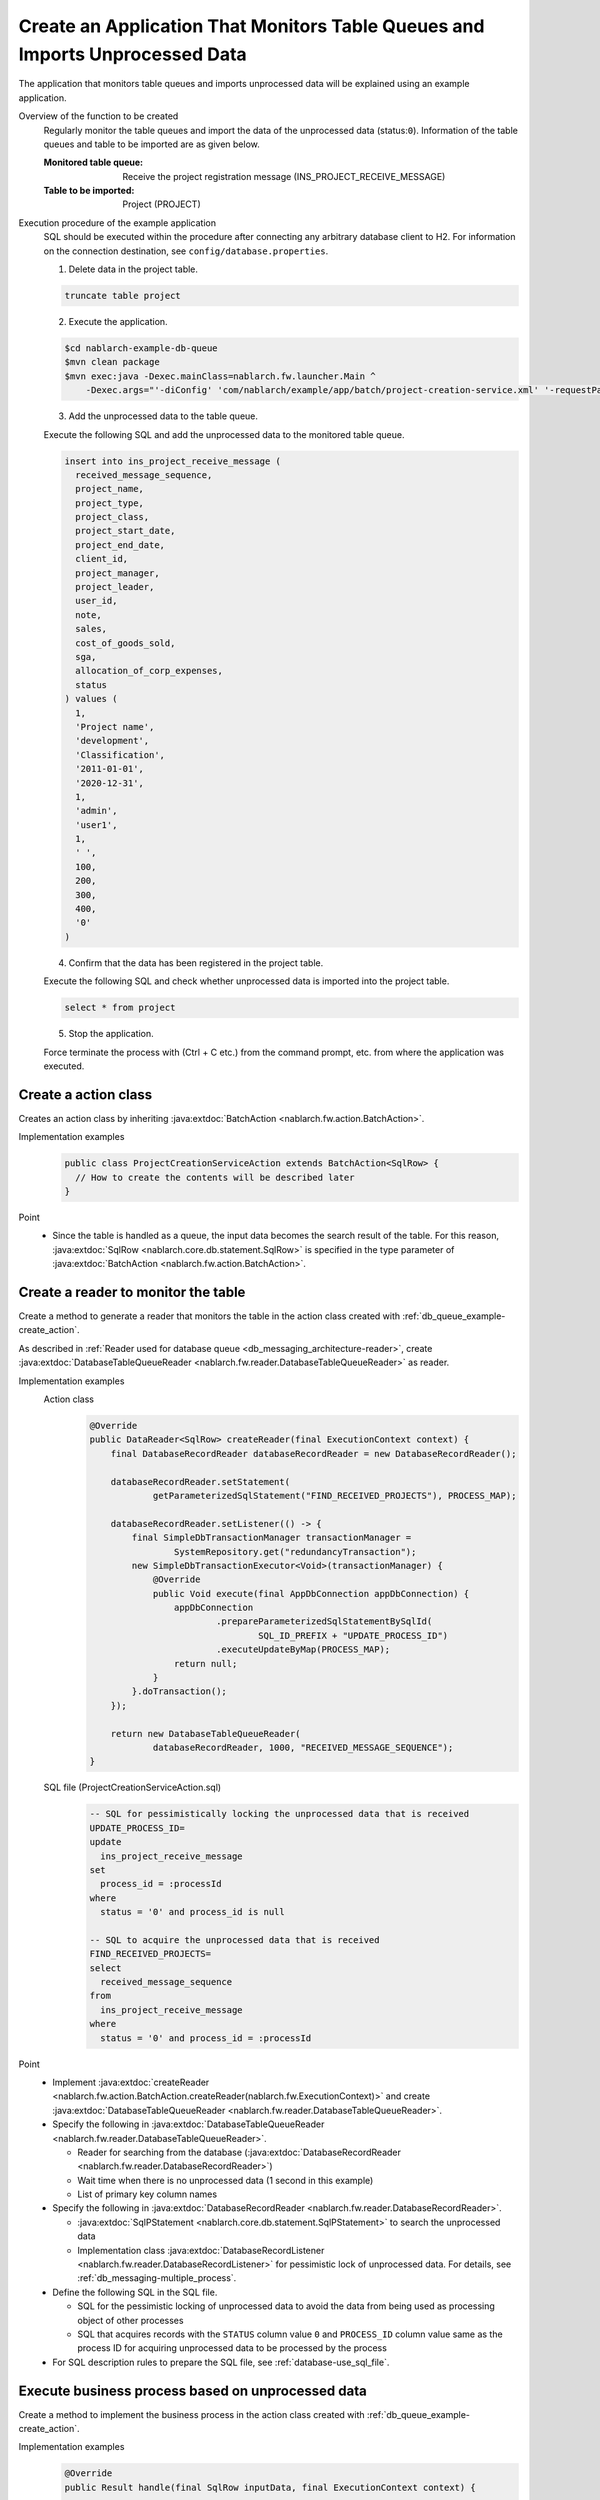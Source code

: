 Create an Application That Monitors Table Queues and Imports Unprocessed Data
======================================================================================
The application that monitors table queues and imports unprocessed data will be explained using an example application.

Overview of the function to be created
  Regularly monitor the table queues and import the data of the unprocessed data (status:``0``).
  Information of the table queues and table to be imported are as given below.

  :Monitored table queue: Receive the project registration message (INS_PROJECT_RECEIVE_MESSAGE)
  :Table to be imported: Project (PROJECT)

Execution procedure of the example application
  SQL should be executed within the procedure after connecting any arbitrary database client to H2.
  For information on the connection destination, see ``config/database.properties``.

  1. Delete data in the project table.

  .. code-block:: sql

    truncate table project

  2. Execute the application.

  .. code-block:: bash

    $cd nablarch-example-db-queue
    $mvn clean package
    $mvn exec:java -Dexec.mainClass=nablarch.fw.launcher.Main ^
        -Dexec.args="'-diConfig' 'com/nablarch/example/app/batch/project-creation-service.xml' '-requestPath' 'ProjectCreationService' '-userId' 'samp'"

  3. Add the unprocessed data to the table queue.

  Execute the following SQL and add the unprocessed data to the monitored table queue.

  .. code-block:: sql

    insert into ins_project_receive_message (
      received_message_sequence,
      project_name,
      project_type,
      project_class,
      project_start_date,
      project_end_date,
      client_id,
      project_manager,
      project_leader,
      user_id,
      note,
      sales,
      cost_of_goods_sold,
      sga,
      allocation_of_corp_expenses,
      status
    ) values (
      1,
      'Project name',
      'development',
      'Classification',
      '2011-01-01',
      '2020-12-31',
      1,
      'admin',
      'user1',
      1,
      ' ',
      100,
      200,
      300,
      400,
      '0'
    )

  4. Confirm that the data has been registered in the project table.

  Execute the following SQL and check whether unprocessed data is imported into the project table.
  
  .. code-block:: sql

    select * from project

  5. Stop the application.

  Force terminate the process with (Ctrl + C etc.) from the command prompt, etc. from where the application was executed.

.. _db_queue_example-create_action:

Create a action class
--------------------------------------------------
Creates an action class by inheriting :java:extdoc:`BatchAction <nablarch.fw.action.BatchAction>`.

Implementation examples
  .. code-block:: java

    public class ProjectCreationServiceAction extends BatchAction<SqlRow> {
      // How to create the contents will be described later
    }

Point
  * Since the table is handled as a queue, the input data becomes the search result of the table.
    For this reason, :java:extdoc:`SqlRow <nablarch.core.db.statement.SqlRow>` is specified in the type parameter of :java:extdoc:`BatchAction <nablarch.fw.action.BatchAction>`.


Create a reader to monitor the table
--------------------------------------------------
Create a method to generate a reader that monitors the table in the action class created with :ref:`db_queue_example-create_action`.

As described in :ref:`Reader used for database queue <db_messaging_architecture-reader>`, create
:java:extdoc:`DatabaseTableQueueReader <nablarch.fw.reader.DatabaseTableQueueReader>` as reader.

Implementation examples
  Action class
    .. code-block:: java

      @Override
      public DataReader<SqlRow> createReader(final ExecutionContext context) {
          final DatabaseRecordReader databaseRecordReader = new DatabaseRecordReader();

          databaseRecordReader.setStatement(
                  getParameterizedSqlStatement("FIND_RECEIVED_PROJECTS"), PROCESS_MAP);

          databaseRecordReader.setListener(() -> {
              final SimpleDbTransactionManager transactionManager =
                      SystemRepository.get("redundancyTransaction");
              new SimpleDbTransactionExecutor<Void>(transactionManager) {
                  @Override
                  public Void execute(final AppDbConnection appDbConnection) {
                      appDbConnection
                              .prepareParameterizedSqlStatementBySqlId(
                                      SQL_ID_PREFIX + "UPDATE_PROCESS_ID")
                              .executeUpdateByMap(PROCESS_MAP);
                      return null;
                  }
              }.doTransaction();
          });

          return new DatabaseTableQueueReader(
                  databaseRecordReader, 1000, "RECEIVED_MESSAGE_SEQUENCE");
      }

  SQL file (ProjectCreationServiceAction.sql)
    .. code-block:: sql

      -- SQL for pessimistically locking the unprocessed data that is received
      UPDATE_PROCESS_ID=
      update
        ins_project_receive_message
      set
        process_id = :processId
      where
        status = '0' and process_id is null

      -- SQL to acquire the unprocessed data that is received
      FIND_RECEIVED_PROJECTS=
      select
        received_message_sequence
      from
        ins_project_receive_message
      where
        status = '0' and process_id = :processId

Point
  * Implement :java:extdoc:`createReader <nablarch.fw.action.BatchAction.createReader(nablarch.fw.ExecutionContext)>`
    and create :java:extdoc:`DatabaseTableQueueReader <nablarch.fw.reader.DatabaseTableQueueReader>`.

  * Specify the following in :java:extdoc:`DatabaseTableQueueReader <nablarch.fw.reader.DatabaseTableQueueReader>`.

    * Reader for searching from the database (:java:extdoc:`DatabaseRecordReader <nablarch.fw.reader.DatabaseRecordReader>`)
    * Wait time when there is no unprocessed data (1 second in this example)
    * List of primary key column names

  * Specify the following in :java:extdoc:`DatabaseRecordReader <nablarch.fw.reader.DatabaseRecordReader>`.

    * :java:extdoc:`SqlPStatement <nablarch.core.db.statement.SqlPStatement>` to search the unprocessed data
    * Implementation class :java:extdoc:`DatabaseRecordListener <nablarch.fw.reader.DatabaseRecordListener>`
      for pessimistic lock of unprocessed data.
      For details, see :ref:`db_messaging-multiple_process`.

  * Define the following SQL in the SQL file.

    * SQL for the pessimistic locking of unprocessed data to avoid the data from being used as processing object of other processes
    * SQL that acquires records with the ``STATUS`` column value ``0`` and ``PROCESS_ID`` column value
      same as the process ID for acquiring unprocessed data to be processed by the process

  * For SQL description rules to prepare the SQL file, see :ref:`database-use_sql_file`.

Execute business process based on unprocessed data
----------------------------------------------------
Create a method to implement the business process in the action class created with :ref:`db_queue_example-create_action`.

Implementation examples
  .. code-block:: java

    @Override
    public Result handle(final SqlRow inputData, final ExecutionContext context) {

      // Retrieve attribute data based on the primary key of unprocessed data
      final Project project = UniversalDao.findBySqlFile(
          Project.class,
          SQL_ID + "GET_RECEIVED_PROJECT",
          inputData);

      if (!isValidProjectPeriod(project)) {
        throw new ApplicationException(
            MessageUtil.createMessage(MessageLevel.ERROR, "abnormal.project.period"));
      }

      // Register to project table
      UniversalDao.insert(project);

      return new Result.Success();
    }

Point
  * Implement the business process in the method :java:extdoc:`handle <nablarch.fw.action.BatchAction.handle(D,nablarch.fw.ExecutionContext)>`.
    (Detailed explanation of the process details is omitted as depends on the example dependent.)

  * Returns :java:extdoc:`Result.Success <nablarch.fw.Result.Success>`, which indicates that the processing was normal.
    Since an exception is thrown even if the processing fails, :java:extdoc:`Result.Success <nablarch.fw.Result.Success>` can be always returned.

Update the status of processed data
--------------------------------------------------
Create a method to update the status in the action class created with :ref:`db_queue_example-create_action`.

Implementation examples
  Action class
    .. code-block:: java

      @Override
      protected void transactionSuccess(final SqlRow inputData, final ExecutionContext context) {
        // Update status to success
        updateStatus(inputData, StatusUpdateDto::createNormalEnd);
      }

      @Override
      protected void transactionFailure(final SqlRow inputData, final ExecutionContext context) {
        // Update status to abnormal (failed)
        updateStatus(inputData, StatusUpdateDto::createAbnormalEnd);
      }

      private void updateStatus(
          final SqlRow inputData, final Function<String, StatusUpdateDto> function) {
        getParameterizedSqlStatement("UPDATE_STATUS")
            .executeUpdateByObject(
                function.apply(inputData.getString("RECEIVED_MESSAGE_SEQUENCE")));
      }

      public static final class StatusUpdateDto {
        // Property and accessors, Javadoc omitted

        private static StatusUpdateDto createNormalEnd(String id) {
            return new StatusUpdateDto(id, "1");
        }

        private static StatusUpdateDto createAbnormalEnd(String id) {
            return new StatusUpdateDto(id, "2");
        }
      }

  SQL file (ProjectCreationServiceAction.sql)
    .. code-block:: sql

      -- SQL to update status
      UPDATE_STATUS =
      update
        ins_project_receive_message
      set
        status = :newStatus
      where
        received_message_sequence = :id

Point
  * Implement the update process of the normally processed record in :java:extdoc:`transactionSuccess <nablarch.fw.action.BatchActionBase.transactionSuccess(D,nablarch.fw.ExecutionContext)>`.
    (if the processing is normal (exception is not thrown), the method is called back by Nablarch.)

  * The update process of records that were not processed normally is implemented in :java:extdoc:`transactionFailure <nablarch.fw.action.BatchActionBase.transactionSuccess(D,nablarch.fw.ExecutionContext)>`.
    (The method where an exception or error is thrown during processing is called back by Nablarch.)

  * The status of the specific record is updated in SQL.

  * For SQL description rules to prepare the SQL file, see :ref:`database-use_sql_file`.

